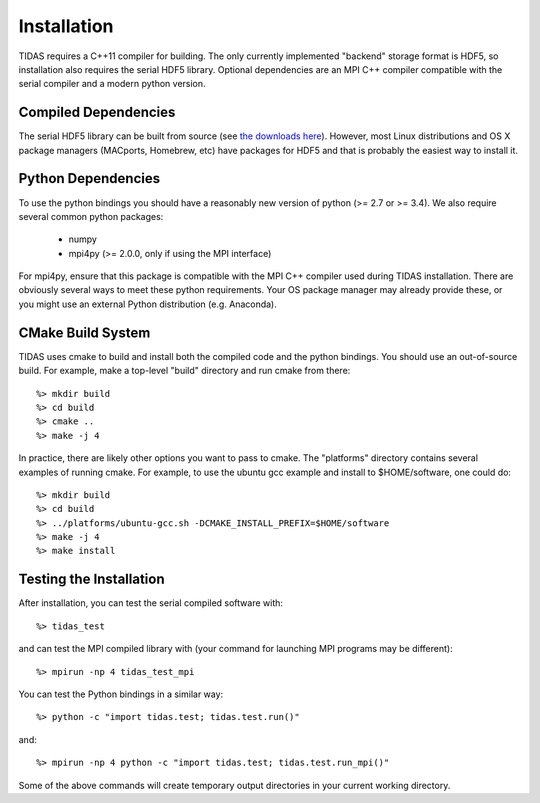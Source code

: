 .. _install:

Installation
====================

TIDAS requires a C++11 compiler for building.  The only currently implemented "backend" storage format is HDF5, so installation also requires the serial HDF5 library.  Optional dependencies are an MPI C++ compiler compatible with the serial compiler and a modern python version.


Compiled Dependencies
--------------------------

The serial HDF5 library can be built from source (see `the downloads here <https://support.hdfgroup.org/HDF5/>`_).  However, most Linux distributions and OS X package managers (MACports, Homebrew, etc) have packages for HDF5 and that is probably the easiest way to install it.


Python Dependencies
------------------------

To use the python bindings you should have a reasonably new version of python (>= 2.7 or >= 3.4).  We also require
several common python packages:

    * numpy
    * mpi4py (>= 2.0.0, only if using the MPI interface)

For mpi4py, ensure that this package is compatible with the MPI C++ compiler
used during TIDAS installation.  There are obviously several ways to meet these python requirements.  Your OS package manager may already provide these, or you might use an external Python distribution (e.g. Anaconda).


CMake Build System
-----------------------

TIDAS uses cmake to build and install both the compiled code and the python bindings.  You should use an out-of-source build.  For example, make a top-level "build" directory and run cmake from there::

    %> mkdir build
    %> cd build
    %> cmake ..
    %> make -j 4

In practice, there are likely other options you want to pass to cmake.  The "platforms" directory contains several examples of running cmake.  For example, to use the ubuntu gcc example and install to $HOME/software, one could do::

    %> mkdir build
    %> cd build
    %> ../platforms/ubuntu-gcc.sh -DCMAKE_INSTALL_PREFIX=$HOME/software
    %> make -j 4
    %> make install


Testing the Installation
-----------------------------

After installation, you can test the serial compiled software with::

    %> tidas_test

and can test the MPI compiled library with (your command for launching MPI programs may be different)::

    %> mpirun -np 4 tidas_test_mpi

You can test the Python bindings in a similar way::

    %> python -c "import tidas.test; tidas.test.run()"

and::

    %> mpirun -np 4 python -c "import tidas.test; tidas.test.run_mpi()"

Some of the above commands will create temporary output directories in your current working directory.
